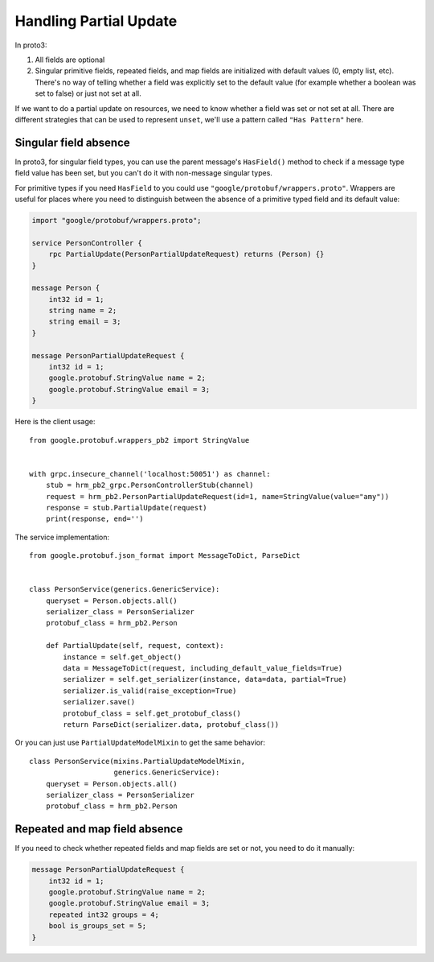 .. _partial_update:

Handling Partial Update
=======================

In proto3:

1. All fields are optional
2. Singular primitive fields, repeated fields, and map fields are initialized
   with default values (0, empty list, etc).  There's no way of telling whether
   a field was explicitly set to the default value (for example whether a
   boolean was set to false) or just not set at all.

If we want to do a partial update on resources, we need to know whether a field
was set or not set at all.  There are different strategies that can be used to
represent ``unset``, we'll use a pattern called ``"Has Pattern"`` here.

Singular field absence
----------------------

In proto3, for singular field types, you can use the parent message's
``HasField()`` method to check if a message type field value has been set,
but you can't do it with non-message singular types.

For primitive types if you need ``HasField`` to you could use
``"google/protobuf/wrappers.proto"``.  Wrappers are useful for places where you
need to distinguish between the absence of a primitive typed field and its
default value:

.. code-block:: protobuf

    import "google/protobuf/wrappers.proto";

    service PersonController {
        rpc PartialUpdate(PersonPartialUpdateRequest) returns (Person) {}
    }

    message Person {
        int32 id = 1;
        string name = 2;
        string email = 3;
    }

    message PersonPartialUpdateRequest {
        int32 id = 1;
        google.protobuf.StringValue name = 2;
        google.protobuf.StringValue email = 3;
    }

Here is the client usage::

    from google.protobuf.wrappers_pb2 import StringValue


    with grpc.insecure_channel('localhost:50051') as channel:
        stub = hrm_pb2_grpc.PersonControllerStub(channel)
        request = hrm_pb2.PersonPartialUpdateRequest(id=1, name=StringValue(value="amy"))
        response = stub.PartialUpdate(request)
        print(response, end='')

The service implementation::

    from google.protobuf.json_format import MessageToDict, ParseDict


    class PersonService(generics.GenericService):
        queryset = Person.objects.all()
        serializer_class = PersonSerializer
        protobuf_class = hrm_pb2.Person

        def PartialUpdate(self, request, context):
            instance = self.get_object()
            data = MessageToDict(request, including_default_value_fields=True)
            serializer = self.get_serializer(instance, data=data, partial=True)
            serializer.is_valid(raise_exception=True)
            serializer.save()
            protobuf_class = self.get_protobuf_class()
            return ParseDict(serializer.data, protobuf_class())

Or you can just use ``PartialUpdateModelMixin`` to get the same behavior::

    class PersonService(mixins.PartialUpdateModelMixin,
                        generics.GenericService):
        queryset = Person.objects.all()
        serializer_class = PersonSerializer
        protobuf_class = hrm_pb2.Person


Repeated and map field absence
------------------------------

If you need to check whether repeated fields and map fields are set or not,
you need to do it manually:

.. code-block:: protobuf

    message PersonPartialUpdateRequest {
        int32 id = 1;
        google.protobuf.StringValue name = 2;
        google.protobuf.StringValue email = 3;
        repeated int32 groups = 4;
        bool is_groups_set = 5;
    }